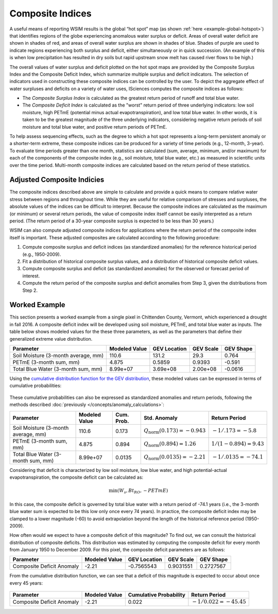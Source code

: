 Composite Indices
*****************

A useful means of reporting WSIM results is the global “hot spot” map (as shown :ref:`here <example-global-hotspot>`) that identifies regions of the globe experiencing anomalous water surplus or deficit.
Areas of overall water deficit are shown in shades of red, and areas of overall water surplus are shown in shades of blue.
Shades of purple are used to indicate regions experiencing both surplus and deficit, either simultaneously or in quick succession.
(An example of this is when low precipitation has resulted in dry soils but rapid upstream snow melt has caused river flows to be high.)

The overall values of water surplus and deficit plotted on the hot spot maps are provided by the Composite Surplus Index and the Composite Deficit Index, which summarize multiple surplus and deficit indicators.
The selection of indicators used in constructing these composite indices can be controlled by the user.
To depict the aggregate effect of water surpluses and deficits on a variety of water uses, ISciences computes the composite indices as follows:

- The *Composite Surplus Index* is calculated as the greatest return period of runoff and total blue water.
- The *Composite Deficit Index* is calculated as the "worst" return period of three underlying indicators: low soil moisture, high PETmE (potential minus actual evapotranspiration), and low total blue water.
  In other words, it is taken to be the greatest magnitude of the three underlying indicators, considering negative return periods of soil moisture and total blue water, and positive return periods of PETmE.

To help assess sequencing effects, such as the degree to which a hot spot represents a long-term persistent anomaly or a shorter-term extreme, these composite indices can be produced for a variety of time periods (e.g., 12-month, 3-year).
To evaluate time periods greater than one month, statistics are calculated (sum, average, minimum, and/or maximum) for each of the components of the composite index (e.g., soil moisture, total blue water, etc.) as measured in scientific units over the time period.
Multi-month composite indices are calculated based on the return period of these statistics.

Adjusted Composite Indicies
^^^^^^^^^^^^^^^^^^^^^^^^^^^

The composite indices described above are simple to calculate and provide a quick means to compare relative water stress between regions and throughout time.
While they are useful for relative comparison of stresses and surpluses, the absolute values of the indices can be difficult to interpret.
Because the composite indices are calculated as the maximum (or minimum) or several return periods, the value of composite index itself cannot be easily interpreted as a return period.
(The return period of a 30-year composite surplus is expected to be less than 30 years.)

WSIM can also compute adjusted composite indices for applications where the return period of the composite index itself is important.
These adjusted composites are calculated according to the following procedure:

1. Compute composite surplus and deficit indices (as standardized anomalies) for the reference historical period (e.g., 1950-2009).
2. Fit a distribution of historical composite surplus values, and a distribution of historical composite deficit values.
3. Compute composite surplus and deficit (as standardized anomalies) for the observed or forecast period of interest.
4. Compute the return period of the composite surplus and deficit anomalies from Step 3, given the distributions from Step 2.

Worked Example
^^^^^^^^^^^^^^

This section presents a worked example from a single pixel in Chittenden County, Vermont, which experienced a drought in fall 2016.
A composite deficit index will be developed using soil moisture, PETmE, and total blue water as inputs.
The table below shows modeled values for the these three parameters, as well as the parameters that define their generalized extreme value distribution.

.. csv-table::
   :header: "Parameter","Modeled Value","GEV Location","GEV Scale","GEV Shape"

   "Soil Moisture (3-month average, mm)", 110.6,    131.2,    29.3,      0.764
   "PETmE (3-month sum, mm)",             4.875,    0.5859,   0.9393,   -0.591
   "Total Blue Water (3-month sum, mm)",  8.99e+07, 3.69e+08, 2.00e+08, -0.0616

Using the `cumulative distribution function for the GEV distribution <https://en.wikipedia.org/wiki/Generalized_extreme_value_distribution#Specification>`_, these modeled values can be expressed in terms of cumulative probabilities:

.. figure:: /_generated/composite_example_cdfs.svg
   :align: center

These cumulative probabilities can also be expressed as standardized anomalies and return periods, following the methods described :doc:`previously </concepts/anomaly_calculations>`:

.. csv-table::
   :header: "Parameter","Modeled Value", "Cum. Prob.","Std. Anomaly","Return Period"

   "Soil Moisture (3-month average, mm)", 110.6,    0.173,  :math:`Q_{\textrm{norm}}\left( 0.173 \right) = -0.943`, :math:`-1/.173=-5.8`
   "PETmE (3-month sum, mm)",             4.875,    0.894,  :math:`Q_{\textrm{norm}}\left( 0.894 \right) = 1.26`,   :math:`1/(1-0.894)=9.43`
   "Total Blue Water (3-month sum, mm)",  8.99e+07, 0.0135, :math:`Q_{\textrm{norm}}\left( 0.0135 \right)= -2.21`,  :math:`-1/.0135=-74.1`

Considering that deficit is characterized by low soil moisture, low blue water, and high potential-actual evapotranspiration, the composite deficit can be calculated as:

.. math::

   \textrm{min}\left(W_s,Bt_{RO},-PETmE\right)

In this case, the composite deficit is governed by total blue water with a return period of -74.1 years (i.e., the 3-month blue water sum is expected to be this low only once every 74 years).
In practice, the composite deficit index may be clamped to a lower magnitude (-60) to avoid extrapolation beyond the length of the historical reference period (1950-2009).

How often would we expect to have a composite deficit of this magnitude?
To find out, we can consult the historical distribution of composite deficits.
This distribution was estimated by computing the composite deficit for every month from January 1950 to December 2009.
For this pixel, the composite deficit parameters are as follows:

.. csv-table::
   :header: "Parameter","Modeled Value","GEV Location","GEV Scale","GEV Shape"

   "Composite Deficit Anomaly",-2.21,-0.7565543,0.9031551,0.2727567 

From the cumulative distribution function, we can see that a deficit of this magnitude is expected to occur about once every 45 years:

.. figure:: /_generated/composite_example_adjusted_cdf.svg
   :align: center

.. csv-table::
   :header: "Parameter","Modeled Value","Cumulative Probability","Return Period"

   "Composite Deficit Anomaly",-2.21,0.022,:math:`-1/0.022 = -45.45`

.. _adjusted-composites:

